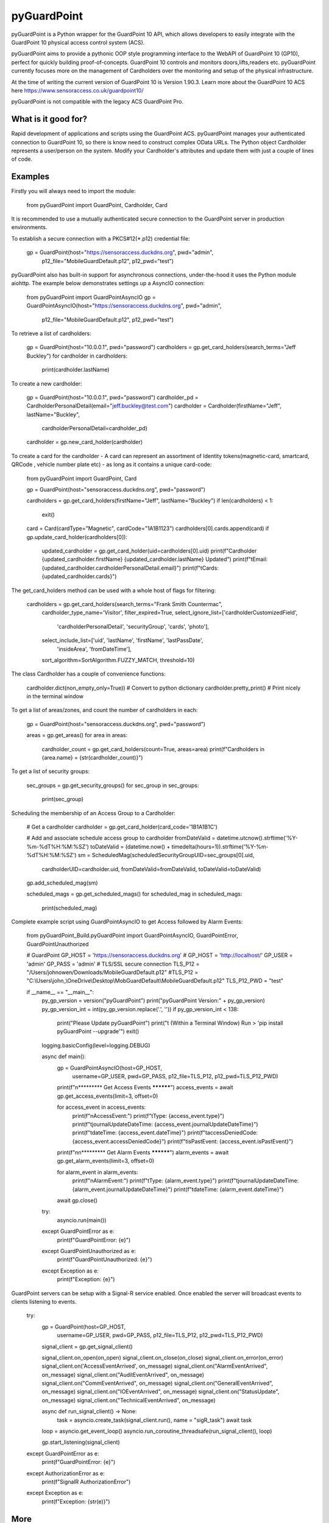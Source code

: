 pyGuardPoint
===============

pyGuardPoint is a Python wrapper for the GuardPoint 10 API, which allows developers to easily integrate with the GuardPoint 10 physical access control system (ACS).

pyGuardPoint aims to provide a pythonic OOP style programming interface to the WebAPI of GuardPoint 10 (GP10), perfect for quickly building proof-of-concepts.
GuardPoint 10 controls and monitors doors,lifts,readers etc. pyGuardPoint currently focuses more on the management of Cardholders over the monitoring and setup of the physical infrastructure.

At the time of writing the current version of GuardPoint 10 is Version 1.90.3.
Learn more about the GuardPoint 10 ACS here https://www.sensoraccess.co.uk/guardpoint10/

pyGuardPoint is not compatible with the legacy ACS GuardPoint Pro.

What is it good for?
------------------
Rapid development of applications and scripts using the GuardPoint ACS.
pyGuardPoint manages your authenticated connection to GuardPoint 10, so there is know need to construct complex OData URLs.
The Python object Cardholder represents a user/person on the system.
Modify your Cardholder's attributes and update them with just a couple of lines of code.

Examples
------------------
Firstly you will always need to import the module:

    from pyGuardPoint import GuardPoint, Cardholder, Card

It is recommended to use a mutually authenticated secure connection to the GuardPoint server in production environments.

To establish a secure connection with a PKCS#12(*.p12) credential file:

    gp = GuardPoint(host="https://sensoraccess.duckdns.org", pwd="admin",
                        p12_file="MobileGuardDefault.p12",
                        p12_pwd="test")

pyGuardPoint also has built-in support for asynchronous connections, under-the-hood it uses the Python module aiohttp.
The example below demonstrates settings up a AsyncIO connection:

    from pyGuardPoint import GuardPointAsyncIO
    gp = GuardPointAsyncIO(host="https://sensoraccess.duckdns.org", pwd="admin",
                        p12_file="MobileGuardDefault.p12",
                        p12_pwd="test")

To retrieve a list of cardholders:

    gp = GuardPoint(host="10.0.0.1", pwd="password")
    cardholders = gp.get_card_holders(search_terms="Jeff Buckley")
    for cardholder in cardholders:
        print(cardholder.lastName)

To create a new cardholder:

    gp = GuardPoint(host="10.0.0.1", pwd="password")
    cardholder_pd = CardholderPersonalDetail(email="jeff.buckley@test.com")
    cardholder = Cardholder(firstName="Jeff", lastName="Buckley",
                            cardholderPersonalDetail=cardholder_pd)
    cardholder = gp.new_card_holder(cardholder)

To create a card for the cardholder - A card can represent an assortment of Identity tokens(magnetic-card, smartcard, QRCode , vehicle number plate etc) - as long as it contains a unique card-code:

    from pyGuardPoint import GuardPoint, Card

    gp = GuardPoint(host="sensoraccess.duckdns.org", pwd="password")

    cardholders = gp.get_card_holders(firstName="Jeff", lastName="Buckley")
    if len(cardholders) < 1:
        exit()

    card = Card(cardType="Magnetic", cardCode="1A1B1123")
    cardholders[0].cards.append(card)
    if gp.update_card_holder(cardholders[0]):
        updated_cardholder = gp.get_card_holder(uid=cardholders[0].uid)
        print(f"Cardholder {updated_cardholder.firstName} {updated_cardholder.lastName} Updated")
        print(f"\tEmail: {updated_cardholder.cardholderPersonalDetail.email}")
        print(f"\tCards: {updated_cardholder.cards}")

The get_card_holders method can be used with a whole host of flags for filtering:

    cardholders = gp.get_card_holders(search_terms="Frank Smith Countermac",
                                          cardholder_type_name='Visitor',
                                          filter_expired=True,
                                          select_ignore_list=['cardholderCustomizedField',
                                                              'cardholderPersonalDetail',
                                                              'securityGroup',
                                                              'cards',
                                                              'photo'],
                                          select_include_list=['uid', 'lastName', 'firstName', 'lastPassDate',
                                                               'insideArea', 'fromDateTime'],
                                          sort_algorithm=SortAlgorithm.FUZZY_MATCH,
                                          threshold=10)

The class Cardholder has a couple of convenience functions:

    cardholder.dict(non_empty_only=True)) # Convert to python dictionary
    cardholder.pretty_print()   # Print nicely in the terminal window

To get a list of areas/zones, and count the number of cardholders in each:

    gp = GuardPoint(host="sensoraccess.duckdns.org", pwd="password")

    areas = gp.get_areas()
    for area in areas:
        cardholder_count = gp.get_card_holders(count=True, areas=area)
        print(f"Cardholders in {area.name} = {str(cardholder_count)}")

To get a list of security groups:

    sec_groups = gp.get_security_groups()
    for sec_group in sec_groups:
        print(sec_group)

Scheduling the membership of an Access Group to a Cardholder:

    # Get a cardholder
    cardholder = gp.get_card_holder(card_code='1B1A1B1C')

    # Add and associate schedule access group to cardholder
    fromDateValid = datetime.utcnow().strftime('%Y-%m-%dT%H:%M:%SZ')
    toDateValid = (datetime.now() + timedelta(hours=1)).strftime('%Y-%m-%dT%H:%M:%SZ')
    sm = ScheduledMag(scheduledSecurityGroupUID=sec_groups[0].uid,
                      cardholderUID=cardholder.uid,
                      fromDateValid=fromDateValid,
                      toDateValid=toDateValid)
    gp.add_scheduled_mag(sm)

    scheduled_mags = gp.get_scheduled_mags()
    for scheduled_mag in scheduled_mags:
        print(scheduled_mag)

Complete example script using GuardPointAsyncIO to get Access followed by Alarm Events:

    from pyGuardPoint_Build.pyGuardPoint import GuardPointAsyncIO, GuardPointError, GuardPointUnauthorized

    # GuardPoint
    GP_HOST = 'https://sensoraccess.duckdns.org'
    # GP_HOST = 'http://localhost/'
    GP_USER = 'admin'
    GP_PASS = 'admin'
    # TLS/SSL secure connection
    TLS_P12 = "/Users/johnowen/Downloads/MobileGuardDefault.p12"
    #TLS_P12 = "C:\\Users\\john_\\OneDrive\\Desktop\\MobGuardDefault\\MobileGuardDefault.p12"
    TLS_P12_PWD = "test"

    if __name__ == "__main__":
        py_gp_version = version("pyGuardPoint")
        print("pyGuardPoint Version:" + py_gp_version)
        py_gp_version_int = int(py_gp_version.replace('.', ''))
        if py_gp_version_int < 138:
            print("Please Update pyGuardPoint")
            print("\t (Within a Terminal Window) Run > 'pip install pyGuardPoint --upgrade'")
            exit()

        logging.basicConfig(level=logging.DEBUG)

        async def main():
            gp = GuardPointAsyncIO(host=GP_HOST,
                                   username=GP_USER,
                                   pwd=GP_PASS,
                                   p12_file=TLS_P12,
                                   p12_pwd=TLS_P12_PWD)

            print(f"\n********* Get Access Events **********")
            access_events = await gp.get_access_events(limit=3, offset=0)

            for access_event in access_events:
                print(f"\nAccessEvent:")
                print(f"\tType: {access_event.type}")
                print(f"\tjournalUpdateDateTime: {access_event.journalUpdateDateTime}")
                print(f"\tdateTime: {access_event.dateTime}")
                print(f"\taccessDeniedCode: {access_event.accessDeniedCode}")
                print(f"\tisPastEvent: {access_event.isPastEvent}")

            print(f"\n\n********* Get Alarm Events **********")
            alarm_events = await gp.get_alarm_events(limit=3, offset=0)

            for alarm_event in alarm_events:
                print(f"\nAlarmEvent:")
                print(f"\tType: {alarm_event.type}")
                print(f"\tjournalUpdateDateTime: {alarm_event.journalUpdateDateTime}")
                print(f"\tdateTime: {alarm_event.dateTime}")

            await gp.close()

        try:
            asyncio.run(main())
        except GuardPointError as e:
            print(f"GuardPointError: {e}")
        except GuardPointUnauthorized as e:
            print(f"GuardPointUnauthorized: {e}")
        except Exception as e:
            print(f"Exception: {e}")



GuardPoint servers can be setup with a Signal-R service enabled.
Once enabled the server will broadcast events to clients listening to events.

    try:
        gp = GuardPoint(host=GP_HOST,
                        username=GP_USER,
                        pwd=GP_PASS,
                        p12_file=TLS_P12,
                        p12_pwd=TLS_P12_PWD)

        signal_client = gp.get_signal_client()

        signal_client.on_open(on_open)
        signal_client.on_close(on_close)
        signal_client.on_error(on_error)
        signal_client.on('AccessEventArrived', on_message)
        signal_client.on("AlarmEventArrived", on_message)
        signal_client.on("AuditEventArrived", on_message)
        signal_client.on("CommEventArrived", on_message)
        signal_client.on("GeneralEventArrived", on_message)
        signal_client.on("IOEventArrived", on_message)
        signal_client.on("StatusUpdate", on_message)
        signal_client.on("TechnicalEventArrived", on_message)

        async def run_signal_client() -> None:
            task = asyncio.create_task(signal_client.run(), name = "sigR_task")
            await task


        loop = asyncio.get_event_loop()
        asyncio.run_coroutine_threadsafe(run_signal_client(), loop)

        gp.start_listening(signal_client)

    except GuardPointError as e:
        print(f"GuardPointError: {e}")
    except AuthorizationError as e:
        print(f"SignalR AuthorizationError")
    except Exception as e:
        print(f"Exception: {str(e)}")

More
------------------
Complete API documentation can be found at ReadTheDocs here https://pyguardpoint.readthedocs.io/en/latest/
The code and further examples can be found at https://github.com/SensorAccess/pyGuardPoint